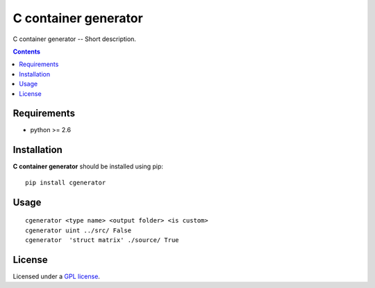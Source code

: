 C container generator
################

.. _description:

C container generator -- Short description.

.. _badges:

.. _contents:

.. contents::

.. _requirements:

Requirements
=============

- python >= 2.6

.. _installation:

Installation
=============

**C container generator** should be installed using pip: ::

    pip install cgenerator

.. _usage:

Usage
=====

::

    cgenerator <type name> <output folder> <is custom>
    cgenerator uint ../src/ False
    cgenerator  'struct matrix' ./source/ True

.. _license:

License
=======

Licensed under a `GPL license`_.

.. _links:

.. _GPL license: https://www.gnu.org/licenses/gpl-2.0.txt

